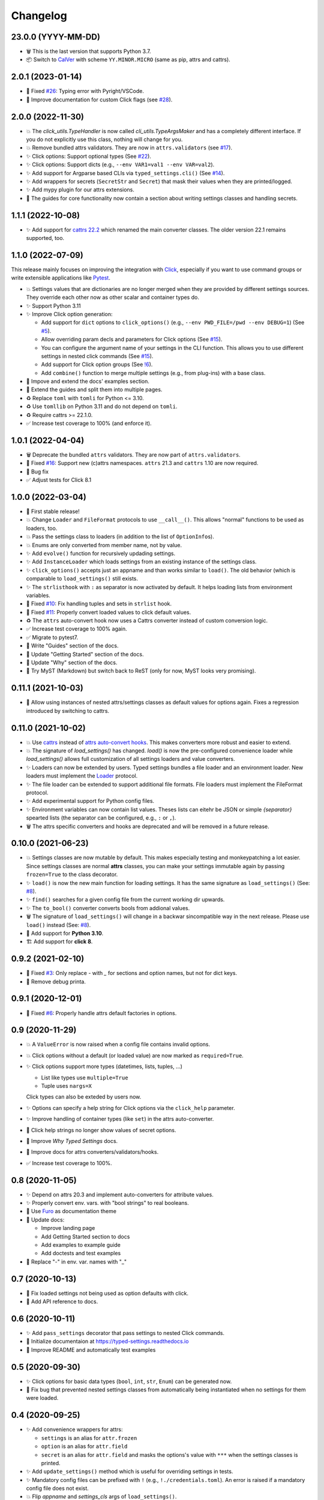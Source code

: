 =========
Changelog
=========

23.0.0 (YYYY-MM-DD)
===================

- 🗑 This is the last version that supports Python 3.7.

- 📦 Switch to CalVer_ with scheme ``YY.MINOR.MICRO`` (same as pip, attrs and cattrs).

.. _calver: https://calver.org


2.0.1 (2023-01-14)
==================

- 🐛 Fixed `#26`_: Typing error with Pyright/VSCode.

- 📝 Improve documentation for custom Click flags (see `#28`_).

.. _#26: https://gitlab.com/sscherfke/typed-settings/-/issues/26
.. _#28: https://gitlab.com/sscherfke/typed-settings/-/issues/28


2.0.0 (2022-11-30)
==================

- 💥 The `click_utils.TypeHandler` is now called `cli_utils.TypeArgsMaker` and has a completely different interface.  If you do not explicitly use this class, nothing will change for you.

- 💥 Remove bundled attrs validators.  They are now in ``attrs.validators`` (see `#17`_).

- ✨ Click options: Support optional types (See `#22`_).

- ✨ Click options: Support dicts (e.g., ``--env VAR1=val1 --env VAR=val2``).

- ✨ Add support for Argparse based CLIs via ``typed_settings.cli()`` (See `#14`_).

- ✨ Add wrappers for secrets (``SecretStr`` and ``Secret``) that mask their values when they are printed/logged.

- ✨ Add mypy plugin for our attrs extensions.

- 📝 The guides for core functionality now contain a section about writing settings classes and handling secrets.

.. _#14: https://gitlab.com/sscherfke/typed-settings/-/issues/14
.. _#17: https://gitlab.com/sscherfke/typed-settings/-/issues/17
.. _#22: https://gitlab.com/sscherfke/typed-settings/-/issues/22


1.1.1 (2022-10-08)
==================

- ✨ Add support for `cattrs 22.2`_ which renamed the main converter classes.
  The older version 22.1 remains supported, too.

.. _cattrs 22.2: https://cattrs.readthedocs.io/en/latest/history.html#id1


1.1.0 (2022-07-09)
==================

This release mainly focuses on improving the integration with Click_,
especially if you want to use command groups or write extensible applications like Pytest_.

- 💥 Settings values that are dictionaries are no longer merged when they are provided by different settings sources.
  They override each other now as other scalar and container types do.

- ✨ Support Python 3.11

- ✨ Improve Click option generation:

  - Add support for ``dict`` options to ``click_options()`` (e.g., ``--env PWD_FILE=/pwd --env DEBUG=1``) (See `#5`_).
  - Allow overriding param decls and parameters for Click options (See `#15`_).
  - You can configure the argument name of your settings in the CLI function.
    This allows you to use different settings in nested click commands (See `#15`_).
  - Add support for Click option groups (See `!6`_).
  - Add ``combine()`` function to merge multiple settings (e.g., from plug-ins) with a base class.

- 📝 Impove and extend the docs' examples section.

- 📝 Extend the guides and split them into multiple pages.

- ♻️ Replace ``toml`` with ``tomli`` for Python <= 3.10.

- ♻️ Use ``tomllib`` on Python 3.11 and do not depend on ``tomli``.

- ♻️ Require cattrs >= 22.1.0.

- ✅ Increase test coverage to 100% (and enforce it).

.. _!6: https://gitlab.com/sscherfke/typed-settings/-/merge_requests/6
.. _#5: https://gitlab.com/sscherfke/typed-settings/-/issues/5
.. _#15: https://gitlab.com/sscherfke/typed-settings/-/issues/15
.. _click: https://click.palletsprojects.com
.. _pytest: https://pytest.org


1.0.1 (2022-04-04)
==================

- 🗑 Deprecate the bundled ``attrs`` validators.  They are now part of ``attrs.validators``.

- 🐛 Fixed `#16`_: Support new (c)attrs namespaces.  ``attrs`` 21.3 and ``cattrs`` 1.10 are now required.

- 🐛 Bug fix

- ✅ Adjust tests for Click 8.1

.. _#16: https://gitlab.com/sscherfke/typed-settings/-/issues/16


1.0.0 (2022-03-04)
==================

- 🎉 First stable release!

- 💥 Change ``Loader`` and ``FileFormat`` protocols to use ``__call__()``.
  This allows "normal" functions to be used as loaders, too.

- 💥 Pass the settings class to loaders (in addition to the list of ``OptionInfo``\ s).

- 💥 Enums are only converted from member name, not by value.

- ✨ Add ``evolve()`` function for recursively updading settings.

- ✨ Add ``InstanceLoader`` which loads settings from an existing instance of the settings class.

- ✨ ``click_options()`` accepts just an appname and than works similar to ``load()``.
  The old behavior (which is comparable to ``load_settings()`` still exists.

- ✨ The ``strlisthook`` with ``:`` as separator is now activated by default.
  It helps loading lists from environment variables.

- 🐛 Fixed `#10`_: Fix handling tuples and sets in ``strlist`` hook.

- 🐛 Fixed `#11`_: Properly convert loaded values to click default values.

- ♻️ The ``attrs`` auto-convert hook now uses a Cattrs converter instead of custom conversion logic.

- ✅ Increase test coverage to 100% again.

- ✅ Migrate to pytest7.

- 📝 Write "Guides" section of the docs.

- 📝 Update "Getting Started" section of the docs.

- 📝 Update "Why" section of the docs.

- 📝 Try MyST (Markdown) but switch back to ReST (only for now, MyST looks very promising).

.. _#10: https://gitlab.com/sscherfke/typed-settings/-/issues/10
.. _#11: https://gitlab.com/sscherfke/typed-settings/-/issues/11


0.11.1 (2021-10-03)
===================

- 🐛 Allow using instances of nested attrs/settings classes as default values for options again.
  Fixes a regression introduced by switching to cattrs.


0.11.0 (2021-10-02)
===================

- 💥 Use cattrs_ instead of `attrs auto-convert hooks`_.  This makes
  converters more robust and easier to extend.

- 💥 The signature of `load_settings()` has changed.  `load()` is now
  the pre-configured convenience loader while `load_settings()` allows
  full customization of all settings loaders and value converters.

- ✨ Loaders can now be extended by users.  Typed settings bundles a file loader and an environment loader.
  New loaders must implement the Loader_ protocol.

- ✨ The file loader can be extended to support additional file formats.
  File loaders must implement the FileFormat protocol.

- ✨ Add experimental support for Python config files.

- ✨ Environment variables can now contain list values.  Theses lists can eitehr be JSON or simple *{separator}* spearted lists (the separator can be configured, e.g., ``:`` or ``,``).

- 🗑 The attrs specific converters and hooks are deprecated and will be
  removed in a future release.

.. _attrs auto-convert hooks: https://www.attrs.org/en/stable/extending.html#automatic-field-transformation-and-modification
.. _cattrs: https://cattrs.readthedocs.io/en/latest/index.html
.. _fileformat: https://typed-settings.readthedocs.io/en/latest/apiref.html#typed_settings.loaders.FileFormat
.. _loader: https://typed-settings.readthedocs.io/en/latest/apiref.html#typed_settings.loaders.Loader


0.10.0 (2021-06-23)
===================

- 💥 Settings classes are now mutable by default.
  This makes especially testing and monkeypatching a lot easier.
  Since settings classes are normal **attrs** classes, you can make your settings immutable again by passing ``frozen=True`` to the class decorator.

- ✨ ``load()`` is now the new main function for loading settings.
  It has the same signature as ``load_settings()`` (See: `#8`_).

- ✨ ``find()`` searches for a given config file from the current working dir upwards.

- ✨ The ``to_bool()`` converter converts bools from addional values.

- 🗑 The signature of ``load_settings()`` will change in a backwar sincompatible way in the next release.
  Please use ``load()``  instead (See: `#8`_).

- 🐍 Add support for **Python 3.10**.

- 🏗  Add support for **click 8**.

.. _#8: https://gitlab.com/sscherfke/typed-settings/-/issues/8


0.9.2 (2021-02-10)
==================

- 🐛 Fixed `#3`_: Only replace `-` with `_` for sections and option names, but not for dict keys.
- 🐛 Remove debug printa.

.. _#3: https://gitlab.com/sscherfke/typed-settings/-/issues/3


0.9.1 (2020-12-01)
==================

- 🐛 Fixed `#6`_: Properly handle attrs default factories in options.

.. _#6: https://gitlab.com/sscherfke/typed-settings/-/issues/6


0.9 (2020-11-29)
================

- 💥 A ``ValueError`` is now raised when a config file contains invalid options.

- 💥 Click options without a default (or loaded value) are now marked as ``required=True``.

- ✨ Click options support more types (datetimes, lists, tuples, ...)

  - List like types use ``multiple=True``
  - Tuple uses ``nargs=X``

  Click types can also be exteded by users now.

- ✨ Options can specify a help string for Click options via the ``click_help`` parameter.

- ✨ Improve handling of container types (like ``set``) in the attrs auto-converter.

- 🐛 Click help strings no longer show values of secret options.

- 📝 Improve *Why Typed Settings* docs.

- 📝 Improve docs for attrs converters/validators/hooks.

- ✅ Increase test coverage to 100%.


0.8 (2020-11-05)
================

- ✨ Depend on attrs 20.3 and implement auto-converters for attribute values.

- ✨ Properly convert env. vars. with "bool strings" to real booleans.

- 📝 Use Furo_ as documentation theme

- 📝 Update docs:

  - Improve landing page
  - Add Getting Started section to docs
  - Add examples to example guide
  - Add doctests and test examples

- 🐛 Replace "-" in env. var. names with "_"

.. _furo: https://github.com/pradyunsg/furo


0.7 (2020-10-13)
================

- 🐛 Fix loaded settings not being used as option defaults with click.
- 📝 Add API reference to docs.


0.6 (2020-10-11)
================

- ✨ Add ``pass_settings`` decorator that pass settings to nested Click commands.
- 📝 Initialize documentaion at https://typed-settings.readthedocs.io
- 📝 Improve README and automatically test examples


0.5 (2020-09-30)
================

- ✨ Click options for basic data types (``bool``, ``int``, ``str``, ``Enum``) can be generated now.
- 🐛 Fix bug that prevented nested settings classes from automatically being instantiated when no settings for them were loaded.


0.4 (2020-09-25)
================

- ✨ Add convenience wrappers for attrs:

  - ``settings`` is an alias for ``attr.frozen``
  - ``option`` is an alias for ``attr.field``
  - ``secret`` is an alias for ``attr.field`` and masks the options's value with ``***`` when the settings classes is printed.

- ✨ Add ``update_settings()`` method which is useful for overriding settings in tests.
- ✨ Mandatory config files can be prefixed with ``!`` (e.g., ``!./credentials.toml``).
  An error is raised if a mandatory config file does not exist.
- 💥 Flip *appname* and *settings_cls* args of ``load_settings()``.
- ♻️ Refactor internals to improve extensibility.
- 👷 Add pre-commit hooks


0.3 (2020-09-17)
================

- 📦 Improve packaging
- 👷 Add code linting and improve CI
- ♻️ Refactorings


0.2 (2020-09-02)
================

- ✨ Make sure env vars can be read
- ✅ Add tests for ``load_settings()``


0.1 (2020-08-28)
================

- 🎉 Initial PoC

Legend
======

.. hlist::
   :columns: 2

   - 💥 Breaking change

   - ✨ New feature

   - 🗑 Deprecation

   - 🐛 Bug fix

   - ✅ Tests added or improved

   - 📝 Docs added or improved

   - ♻️ Refactorings

   - 📦 Packaging

   - 👷 CI/CD

   - 🎉 Something to celebrate
